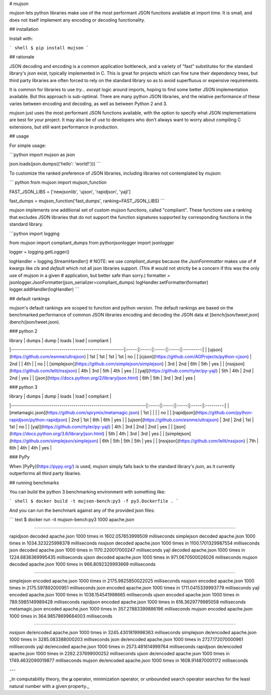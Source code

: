 # mujson

`mujson` lets python libraries make use of the most performant JSON functions available at import time. It is small, and does not itself implement any encoding or decoding functionality.

## installation

Install with:

``` shell
$ pip install mujson
```

## rationale

JSON decoding and encoding is a common application bottleneck, and a variety of "fast" substitutes for the standard library's `json` exist, typically implemented in C. This is great for projects which can fine tune their dependency trees, but third party libraries are often forced to rely on the standard library so as to avoid superfluous or expensive requirements.

It is common for libraries to use `try... except` logic around imports, hoping to find some better JSON implementation available. But this approach is sub-optimal. There are many python JSON libraries, and the relative performance of these varies between encoding and decoding, as well as between Python 2 and 3.

`mujson` just uses the most performant JSON functions available, with the option to specify what JSON implementations are best for your project. It may also be of use to developers who don't always want to worry about compiling C extensions, but still want performance in production.

## usage

For simple usage:

```python
import mujson as json

json.loads(json.dumps({'hello': 'world!'}))
```

To customize the ranked preference of JSON libraries, including libraries not contemplated by `mujson`:

``` python
from mujson import mujson_function

FAST_JSON_LIBS = ['newjsonlib', 'ujson', 'rapidjson', 'yajl']

fast_dumps = mujson_function('fast_dumps', ranking=FAST_JSON_LIBS)
```

`mujson` implements one additional set of custom mujson functions, called "compliant". These functions use a ranking that excludes JSON libraries that do not support the function signatures supported by corresponding functions in the standard library.

```python
import logging

from mujson import compliant_dumps
from pythonjsonlogger import jsonlogger

logger = logging.getLogger()

logHandler = logging.StreamHandler()
# NOTE: we use `compliant_dumps` because the `JsonFormmatter` makes use of
# kwargs like `cls` and `default` which not all json libraries support. (This
# would not strictly be a concern if this was the only use of mujson in a given
# application, but better safe than sorry.)
formatter = jsonlogger.JsonFormatter(json_serializer=compliant_dumps)
logHandler.setFormatter(formatter)
logger.addHandler(logHandler)
```

## default rankings

`mujson`'s default rankings are scoped to function and python version. The default rankings are based on the benchmarked performance of common JSON libraries encoding and decoding the JSON data at [`bench/json/tweet.json`](bench/json/tweet.json).

### python 2

| library                                                | dumps |  dump | loads |  load | compliant |
|--------------------------------------------------------|:-----:|:-----:|:-----:|:-----:|:---------:|
| [ujson](https://github.com/esnme/ultrajson)            |  1st  |  1st  |  1st  |  1st  |     no    |
| [cjson](https://github.com/AGProjects/python-cjson)    |  2nd  |       |  4th  |       |     no    |
| [simplejson](https://github.com/simplejson/simplejson) |  3rd  |  2nd  |  6th  |  5th  |    yes    |
| [nssjson](https://github.com/lelit/nssjson)            |  4th  |  3rd  |  5th  |  4th  |    yes    |
| [yajl](https://github.com/rtyler/py-yajl)              |  5th  |  4th  |  2nd  |  2nd  |    yes    |
| [json](https://docs.python.org/2/library/json.html)    |  6th  |  5th  |  3rd  |  3rd  |    yes    |

### python 3

| library                                                           | dumps |  dump | loads |  load | compliant |
|-------------------------------------------------------------------|:-----:|:-----:|:-----:|:-----:|:---------:|
| [metamagic.json](https://github.com/sprymix/metamagic.json)       |  1st  |       |       |       |     no    |
| [rapidjson](https://github.com/python-rapidjson/python-rapidjson) |  2nd  |  1st  |  6th  |  6th  |    yes    |
| [ujson](https://github.com/esnme/ultrajson)                       |  3rd  |  2nd  |  1st  |  1st  |     no    |
| [yajl](https://github.com/rtyler/py-yajl)                         |  4th  |  3rd  |  2nd  |  2nd  |    yes    |
| [json](https://docs.python.org/3.6/library/json.html)             |  5th  |  4th  |  3rd  |  3rd  |    yes    |
| [simplejson](https://github.com/simplejson/simplejson)            |  6th  |  5th  |  5th  |  5th  |    yes    |
| [nssjson](https://github.com/lelit/nssjson)                       |  7th  |  6th  |  4th  |  4th  |    yes    |

### PyPy

When [PyPy](https://pypy.org/) is used, `mujson` simply falls back to the standard library's `json`, as it currently outperforms all third party libaries.

## running benchmarks

You can build the python 3 benchmarking environment with something like:

``` shell
$ docker build -t mujson-bench:py3 -f py3.Dockerfile .
```

And you can run the benchmark against any of the provided json files:

``` text
$ docker run -it mujson-bench:py3 1000 apache.json

***************************************************************************

rapidjson       decoded apache.json 1000 times in 1602.057653999509 milliseconds
simplejson      decoded apache.json 1000 times in 1034.323225998378 milliseconds
nssjson         decoded apache.json 1000 times in 1100.1701329987554 milliseconds
json            decoded apache.json 1000 times in 1170.220017000247 milliseconds
yajl            decoded apache.json 1000 times in 1224.6836369995435 milliseconds
ujson           decoded apache.json 1000 times in 971.0670500026026 milliseconds
mujson          decoded apache.json 1000 times in 966.8092329993669 milliseconds

***************************************************************************

simplejson      encoded apache.json 1000 times in 2175.9825850022025 milliseconds
nssjson         encoded apache.json 1000 times in 2175.597892000951 milliseconds
json            encoded apache.json 1000 times in 1711.0415339993779 milliseconds
yajl            encoded apache.json 1000 times in 1038.154541998665 milliseconds
ujson           encoded apache.json 1000 times in 789.5985149989428 milliseconds
rapidjson       encoded apache.json 1000 times in 616.3629779985058 milliseconds
metamagic.json  encoded apache.json 1000 times in 357.27883399886196 milliseconds
mujson          encoded apache.json 1000 times in 364.98578699684003 milliseconds

***************************************************************************

nssjson         de/encoded apache.json 1000 times in 3245.4301819998363 milliseconds
simplejson      de/encoded apache.json 1000 times in 3285.083388000203 milliseconds
json            de/encoded apache.json 1000 times in 2727.172070000961 milliseconds
yajl            de/encoded apache.json 1000 times in 2573.481614999764 milliseconds
rapidjson       de/encoded apache.json 1000 times in 2262.237699000252 milliseconds
ujson           de/encoded apache.json 1000 times in 1749.4632090019877 milliseconds
mujson          de/encoded apache.json 1000 times in 1608.914870001172 milliseconds

***************************************************************************
```

---

_In computability theory, the **μ** operator, minimization operator, or unbounded search operator searches for the least natural number with a given property._

